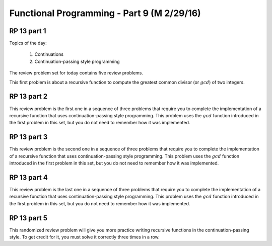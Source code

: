 .. This file is part of the OpenDSA eTextbook project. See
.. http://algoviz.org/OpenDSA for more details.
.. Copyright (c) 2012-13 by the OpenDSA Project Contributors, and
.. distributed under an MIT open source license.

.. avmetadata:: 
   :author: David Furcy and Tom Naps

===========================================
Functional Programming - Part 9 (M 2/29/16)
===========================================

RP 13 part 1
------------

Topics of the day:

  1. Continuations
  2. Continuation-passing style programming

The review problem set for today contains five review problems.

This first problem is about a recursive function to compute the
greatest common divisor (or :math:`gcd`) of two integers.

.. avembed:: Exercises/PL/RP13part1.html ka

RP 13 part 2
------------

This review problem is the first one in a sequence of three problems
that require you to complete the implementation of a recursive
function that uses continuation-passing style programming. This
problem uses the :math:`gcd` function introduced in the first problem
in this set, but you do not need to remember how it was implemented.

.. avembed:: Exercises/PL/RP13part2.html ka

RP 13 part 3
------------

This review problem is the second one in a sequence of three problems
that require you to complete the implementation of a recursive
function that uses continuation-passing style programming. This
problem uses the :math:`gcd` function introduced in the first problem
in this set, but you do not need to remember how it was implemented.

.. avembed:: Exercises/PL/RP13part3.html ka

RP 13 part 4
------------

This review problem is the last one in a sequence of three problems
that require you to complete the implementation of a recursive
function that uses continuation-passing style programming. This
problem uses the :math:`gcd` function introduced in the first problem
in this set, but you do not need to remember how it was implemented.

.. avembed:: Exercises/PL/RP13part4.html ka


RP 13 part 5
------------

This randomized review problem will give you more practice writing
recursive functions in the continuation-passing style. To get credit
for it, you must solve it correctly three times in a row.

.. avembed:: Exercises/PL/RP13part5.html ka
